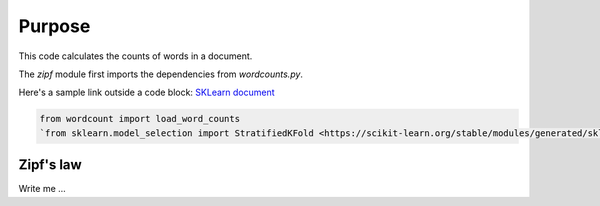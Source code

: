 

Purpose
=======

This code calculates the counts of words in a document.

The `zipf` module first imports the dependencies from `wordcounts.py`.

Here's a sample link outside a code block: 
`SKLearn document <https://scikit-learn.org/stable/modules/generated/sklearn.model_selection.StratifiedKFold.html>`_

.. code-block:: python

	from wordcount import load_word_counts
	`from sklearn.model_selection import StratifiedKFold <https://scikit-learn.org/stable/modules/generated/sklearn.model_selection.StratifiedKFold.html>`_ 


Zipf's law
----------

Write me ...
